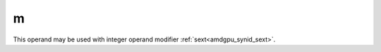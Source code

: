 ..
    **************************************************
    *                                                *
    *   Automatically generated file, do not edit!   *
    *                                                *
    **************************************************

.. _amdgpu_synid_gfx90a_m:

m
=

This operand may be used with integer operand modifier :ref:`sext<amdgpu_synid_sext>`.
